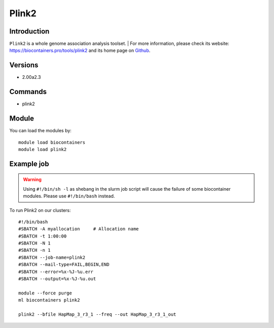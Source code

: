 .. _backbone-label:

Plink2
==============================

Introduction
~~~~~~~~
``Plink2`` is a whole genome association analysis toolset. 
| For more information, please check its website: https://biocontainers.pro/tools/plink2 and its home page on `Github`_.

Versions
~~~~~~~~
- 2.00a2.3

Commands
~~~~~~~
- plink2

Module
~~~~~~~~
You can load the modules by::
    
    module load biocontainers
    module load plink2

Example job
~~~~~
.. warning::
    Using ``#!/bin/sh -l`` as shebang in the slurm job script will cause the failure of some biocontainer modules. Please use ``#!/bin/bash`` instead.

To run Plink2 on our clusters::

    #!/bin/bash
    #SBATCH -A myallocation     # Allocation name 
    #SBATCH -t 1:00:00
    #SBATCH -N 1
    #SBATCH -n 1
    #SBATCH --job-name=plink2
    #SBATCH --mail-type=FAIL,BEGIN,END
    #SBATCH --error=%x-%J-%u.err
    #SBATCH --output=%x-%J-%u.out

    module --force purge
    ml biocontainers plink2

    plink2 --bfile HapMap_3_r3_1 --freq --out HapMap_3_r3_1_out
.. _Github: https://bioconda.github.io/recipes/plink2/README.html 
